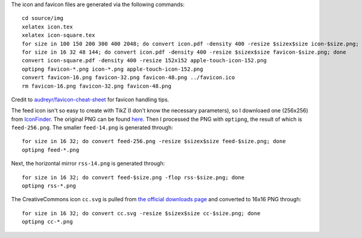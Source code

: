 The icon and favicon files are generated via the following commands: ::

  cd source/img
  xelatex icon.tex
  xelatex icon-square.tex
  for size in 100 150 200 300 400 2048; do convert icon.pdf -density 400 -resize $sizex$size icon-$size.png; done
  for size in 16 32 48 144; do convert icon.pdf -density 400 -resize $sizex$size favicon-$size.png; done
  convert icon-square.pdf -density 400 -resize 152x152 apple-touch-icon-152.png
  optipng favicon-*.png icon-*.png apple-touch-icon-152.png
  convert favicon-16.png favicon-32.png favicon-48.png ../favicon.ico
  rm favicon-16.png favicon-32.png favicon-48.png

Credit to `audreyr/favicon-cheat-sheet <https://github.com/audreyr/favicon-cheat-sheet>`_ for favicon handling tips.

The feed icon isn't so easy to create with TikZ (I don't know the necessary parameters), so I downloaed one (256x256) from `IconFinder <https://www.iconfinder.com/icons/49861/feed_rss_icon>`_. The original PNG can be found `here <http://i.imgur.com/4XE3iL3.png>`_. Then I processed the PNG with ``optipng``, the result of which is ``feed-256.png``. The smaller ``feed-14.png`` is generated through::

  for size in 16 32; do convert feed-256.png -resize $sizex$size feed-$size.png; done
  optipng feed-*.png

Next, the horizontal mirror ``rss-14.png`` is generated through::

  for size in 16 32; do convert feed-$size.png -flop rss-$size.png; done
  optipng rss-*.png

The CreativeCommons icon ``cc.svg`` is pulled from `the official downloads page <https://creativecommons.org/about/downloads>`_ and converted to 16x16 PNG through::

  for size in 16 32; do convert cc.svg -resize $sizex$size cc-$size.png; done
  optipng cc-*.png
